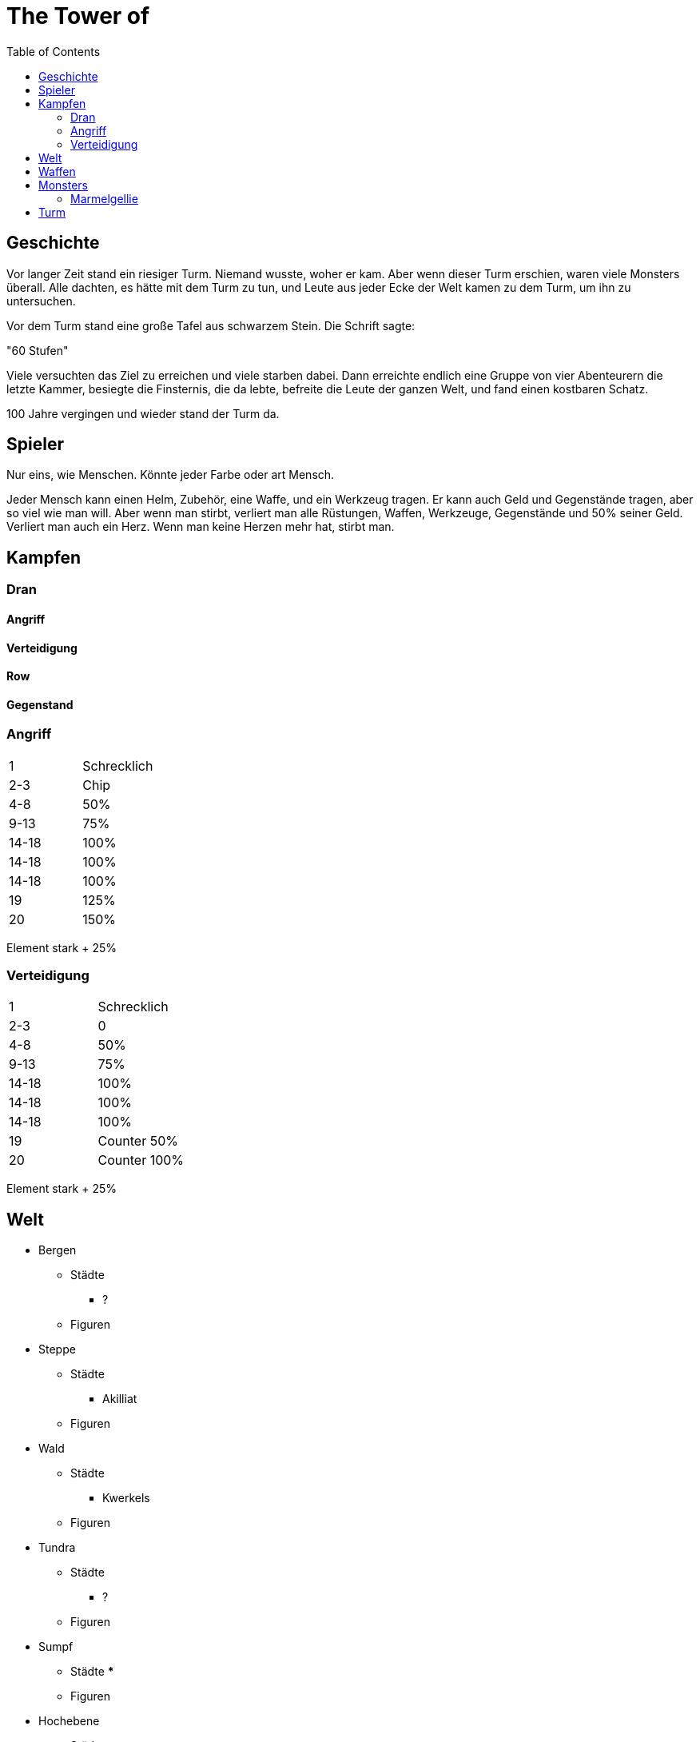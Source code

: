 = The Tower of 
:toc:
:doctype: book

== Geschichte
Vor langer Zeit stand ein riesiger Turm. Niemand wusste, woher er kam. Aber wenn dieser Turm erschien, waren viele Monsters überall. Alle dachten, es hätte mit dem Turm zu tun, und Leute aus jeder Ecke der Welt kamen zu dem Turm, um ihn zu untersuchen.

Vor dem Turm stand eine große Tafel aus schwarzem Stein. Die Schrift sagte:

"60 Stufen"

Viele versuchten das Ziel zu erreichen und viele starben dabei. Dann erreichte endlich eine Gruppe von vier Abenteurern die letzte Kammer, besiegte die Finsternis, die da lebte, befreite die Leute der ganzen Welt, und fand einen kostbaren Schatz.

100 Jahre vergingen und wieder stand der Turm da. 

== Spieler 

Nur eins, wie Menschen. Könnte jeder Farbe oder art Mensch.

Jeder Mensch kann einen Helm, Zubehör, eine Waffe, und ein Werkzeug tragen. Er kann auch Geld und Gegenstände tragen, aber so viel wie man will. Aber wenn man stirbt, verliert man alle Rüstungen, Waffen, Werkzeuge, Gegenstände und 50% seiner Geld. Verliert man auch ein Herz. Wenn man keine Herzen mehr hat, stirbt man.

== Kampfen

=== Dran
==== Angriff
==== Verteidigung
==== Row
==== Gegenstand


=== Angriff
[cols="1,1"]  
|===
|1 
|Schrecklich

|2-3
|Chip

|4-8
|50%

|9-13
|75%

|14-18
|100%

|14-18
|100%

|14-18
|100%

|19
|125%

|20
|150%

|=== 

Element stark + 25%

=== Verteidigung
[cols="1,1"]  
|===
|1 
|Schrecklich

|2-3
|0

|4-8
|50%

|9-13
|75%

|14-18
|100%

|14-18
|100%

|14-18
|100%

|19
|Counter 50%

|20
|Counter 100%

|===

Element stark + 25%

== Welt

* Bergen
** Städte
*** ?
** Figuren
* Steppe
** Städte
*** Akilliat
** Figuren
* Wald
** Städte
*** Kwerkels 
** Figuren
* Tundra
** Städte
*** ?
** Figuren
* Sumpf
** Städte
*** 
** Figuren
* Hochebene 
** Städte
*** Skalla Lunat
** Figuren


== Waffen

* Schwert
* Bogen
* Stab
** Feuer
** Strom
** Eis


== Monsters
=== Marmelgellie
==== Stats
[cols="1,1"]  
|===
|KP
|10

|FH
|3

|===
==== Bewegungen
[cols="1,1"]  
|===
|Normale
|1

|Spezial
|2

|===

== Turm

* Labyrinth
* Leeres Zimmer


===

